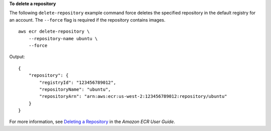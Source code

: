 **To delete a repository**

The following ``delete-repository`` example command force deletes the specified repository in the default registry for an account. The ``--force`` flag is required if the repository contains images. ::

    aws ecr delete-repository \
        --repository-name ubuntu \
        --force

Output::

    {
        "repository": {
            "registryId": "123456789012",
            "repositoryName": "ubuntu",
            "repositoryArn": "arn:aws:ecr:us-west-2:123456789012:repository/ubuntu"
        }
    }

For more information, see `Deleting a Repository <https://docs.aws.amazon.com/AmazonECR/latest/userguide/repository-delete.html>`__ in the *Amazon ECR User Guide*.
